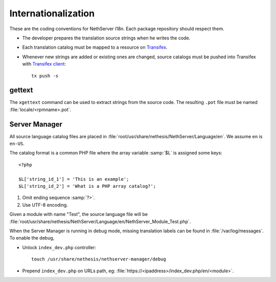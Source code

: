 .. index:: Internationalization, i18n

.. _section-i18n:

====================
Internationalization
====================

These are the coding conventions for NethServer i18n. Each package
repository should respect them.

* The developer prepares the translation source strings when he writes
  the code.

* Each translation catalog must be mapped to a resource on Transifex_.

* Whenever new strings are added or existing ones are changed, source
  catalogs must be pushed into Transifex with `Transifex client`_: ::

    tx push -s

.. _Transifex: https://www.transifex.com/projects/p/nethserver
.. _Transifex client: http://docs.transifex.com/developer/client/

gettext
^^^^^^^

The ``xgettext`` command can be used to extract strings from the
source code. The resulting ``.pot`` file must be named
:file:`locale/<rpmname>.pot`.


Server Manager
^^^^^^^^^^^^^^

All source language catalog files are placed in
:file:`root/usr/share/nethesis/NethServer/Language/en`. We assume
``en`` is ``en-US``.

The catalog format is a common PHP file where the array variable
:samp:`$L` is assigned some keys: ::

  <?php

  $L['string_id_1'] = 'This is an example';
  $L['string_id_2'] = 'What is a PHP array catalog?';

1. Omit ending sequence :samp:`?>`.

2. Use UTF-8 encoding.
      
Given a module with name "Test", the source language file will be
:file:`root/usr/share/nethesis/NethServer/Language/en/NethServer_Module_Test.php`.

When the Server Manager is running in debug mode, missing translation
labels can be found in :file:`/var/log/messages`.  To enable the
debug,

* Unlock ``index_dev.php`` controller: ::
    
    touch /usr/share/nethesis/nethserver-manager/debug
    
* Prepend ``index_dev.php`` on URLs path, eg:
  :file:`https://<ipaddress>/index_dev.php/en/<module>`.


